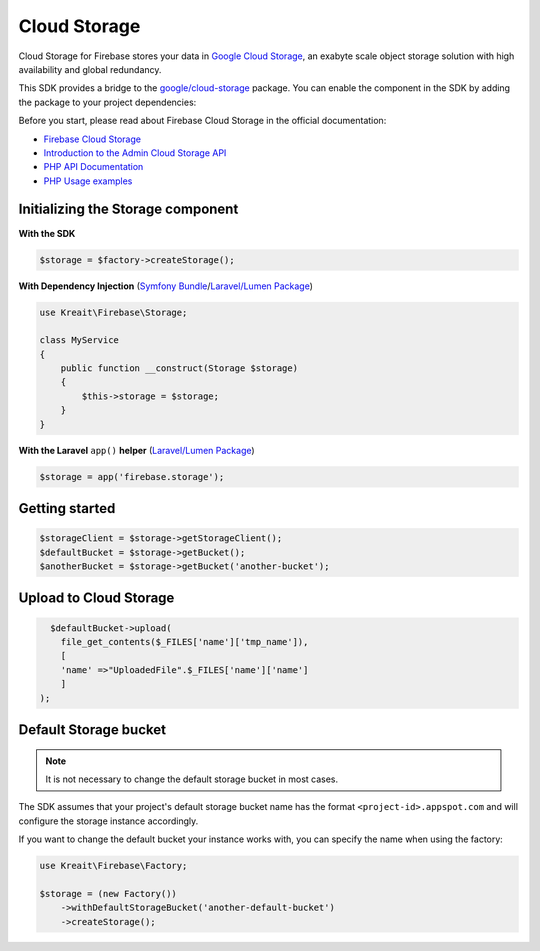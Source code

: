 #############
Cloud Storage
#############

Cloud Storage for Firebase stores your data in `Google Cloud Storage <https://cloud.google.com/storage>`_,
an exabyte scale object storage solution with high availability and global redundancy.

This SDK provides a bridge to the `google/cloud-storage <https://packagist.org/packages/google/cloud-storage>`_
package. You can enable the component in the SDK by adding the package to your project dependencies:

Before you start, please read about Firebase Cloud Storage in the official documentation:

- `Firebase Cloud Storage <https://firebase.google.com/docs/storage/>`_
- `Introduction to the Admin Cloud Storage API <https://firebase.google.com/docs/storage/admin/start>`_
- `PHP API Documentation <https://googleapis.github.io/google-cloud-php/#/docs/cloud-storage>`_
- `PHP Usage examples <https://github.com/GoogleCloudPlatform/php-docs-samples/blob/master/storage>`_

**********************************
Initializing the Storage component
**********************************

**With the SDK**

.. code-block:: php

    $storage = $factory->createStorage();

**With Dependency Injection** (`Symfony Bundle <https://github.com/kreait/firebase-bundle>`_/`Laravel/Lumen Package <https://github.com/kreait/laravel-firebase>`_)

.. code-block:: php

    use Kreait\Firebase\Storage;

    class MyService
    {
        public function __construct(Storage $storage)
        {
            $this->storage = $storage;
        }
    }

**With the Laravel** ``app()`` **helper** (`Laravel/Lumen Package <https://github.com/kreait/laravel-firebase>`_)

.. code-block:: php

    $storage = app('firebase.storage');


***************
Getting started
***************

.. code-block:: php

    $storageClient = $storage->getStorageClient();
    $defaultBucket = $storage->getBucket();
    $anotherBucket = $storage->getBucket('another-bucket');



***************
Upload to Cloud Storage
***************

.. code-block:: php

    $defaultBucket->upload(
      file_get_contents($_FILES['name']['tmp_name']),
      [
      'name' =>"UploadedFile".$_FILES['name']['name']
      ]
  );



**********************
Default Storage bucket
**********************

.. note::
    It is not necessary to change the default storage bucket in most cases.

The SDK assumes that your project's default storage bucket name has the format ``<project-id>.appspot.com``
and will configure the storage instance accordingly.

If you want to change the default bucket your instance works with, you can specify the name when using
the factory:

.. code-block:: php

    use Kreait\Firebase\Factory;

    $storage = (new Factory())
        ->withDefaultStorageBucket('another-default-bucket')
        ->createStorage();
